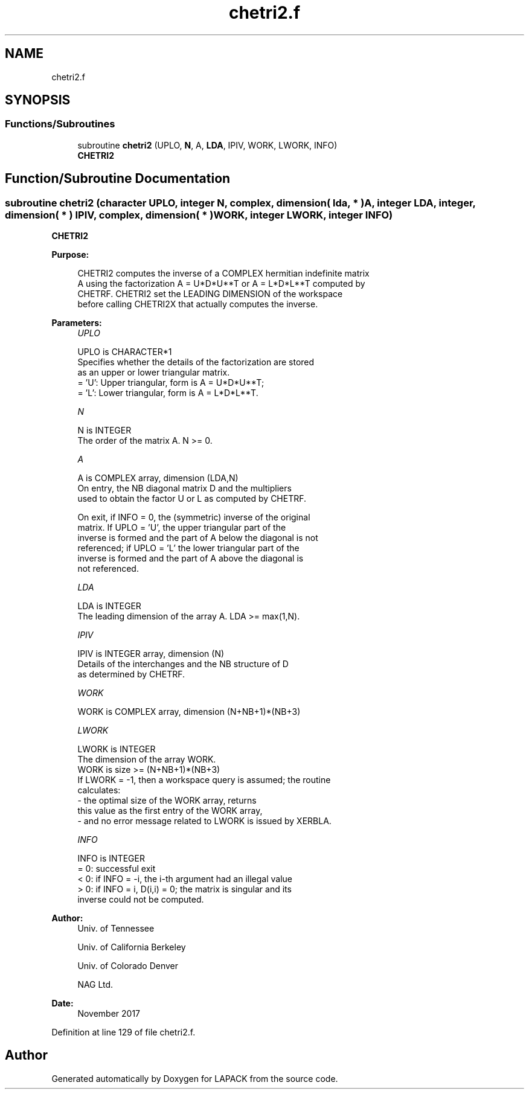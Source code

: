 .TH "chetri2.f" 3 "Tue Nov 14 2017" "Version 3.8.0" "LAPACK" \" -*- nroff -*-
.ad l
.nh
.SH NAME
chetri2.f
.SH SYNOPSIS
.br
.PP
.SS "Functions/Subroutines"

.in +1c
.ti -1c
.RI "subroutine \fBchetri2\fP (UPLO, \fBN\fP, A, \fBLDA\fP, IPIV, WORK, LWORK, INFO)"
.br
.RI "\fBCHETRI2\fP "
.in -1c
.SH "Function/Subroutine Documentation"
.PP 
.SS "subroutine chetri2 (character UPLO, integer N, complex, dimension( lda, * ) A, integer LDA, integer, dimension( * ) IPIV, complex, dimension( * ) WORK, integer LWORK, integer INFO)"

.PP
\fBCHETRI2\fP  
.PP
\fBPurpose: \fP
.RS 4

.PP
.nf
 CHETRI2 computes the inverse of a COMPLEX hermitian indefinite matrix
 A using the factorization A = U*D*U**T or A = L*D*L**T computed by
 CHETRF. CHETRI2 set the LEADING DIMENSION of the workspace
 before calling CHETRI2X that actually computes the inverse.
.fi
.PP
 
.RE
.PP
\fBParameters:\fP
.RS 4
\fIUPLO\fP 
.PP
.nf
          UPLO is CHARACTER*1
          Specifies whether the details of the factorization are stored
          as an upper or lower triangular matrix.
          = 'U':  Upper triangular, form is A = U*D*U**T;
          = 'L':  Lower triangular, form is A = L*D*L**T.
.fi
.PP
.br
\fIN\fP 
.PP
.nf
          N is INTEGER
          The order of the matrix A.  N >= 0.
.fi
.PP
.br
\fIA\fP 
.PP
.nf
          A is COMPLEX array, dimension (LDA,N)
          On entry, the NB diagonal matrix D and the multipliers
          used to obtain the factor U or L as computed by CHETRF.

          On exit, if INFO = 0, the (symmetric) inverse of the original
          matrix.  If UPLO = 'U', the upper triangular part of the
          inverse is formed and the part of A below the diagonal is not
          referenced; if UPLO = 'L' the lower triangular part of the
          inverse is formed and the part of A above the diagonal is
          not referenced.
.fi
.PP
.br
\fILDA\fP 
.PP
.nf
          LDA is INTEGER
          The leading dimension of the array A.  LDA >= max(1,N).
.fi
.PP
.br
\fIIPIV\fP 
.PP
.nf
          IPIV is INTEGER array, dimension (N)
          Details of the interchanges and the NB structure of D
          as determined by CHETRF.
.fi
.PP
.br
\fIWORK\fP 
.PP
.nf
          WORK is COMPLEX array, dimension (N+NB+1)*(NB+3)
.fi
.PP
.br
\fILWORK\fP 
.PP
.nf
          LWORK is INTEGER
          The dimension of the array WORK.
          WORK is size >= (N+NB+1)*(NB+3)
          If LWORK = -1, then a workspace query is assumed; the routine
           calculates:
              - the optimal size of the WORK array, returns
          this value as the first entry of the WORK array,
              - and no error message related to LWORK is issued by XERBLA.
.fi
.PP
.br
\fIINFO\fP 
.PP
.nf
          INFO is INTEGER
          = 0: successful exit
          < 0: if INFO = -i, the i-th argument had an illegal value
          > 0: if INFO = i, D(i,i) = 0; the matrix is singular and its
               inverse could not be computed.
.fi
.PP
 
.RE
.PP
\fBAuthor:\fP
.RS 4
Univ\&. of Tennessee 
.PP
Univ\&. of California Berkeley 
.PP
Univ\&. of Colorado Denver 
.PP
NAG Ltd\&. 
.RE
.PP
\fBDate:\fP
.RS 4
November 2017 
.RE
.PP

.PP
Definition at line 129 of file chetri2\&.f\&.
.SH "Author"
.PP 
Generated automatically by Doxygen for LAPACK from the source code\&.
